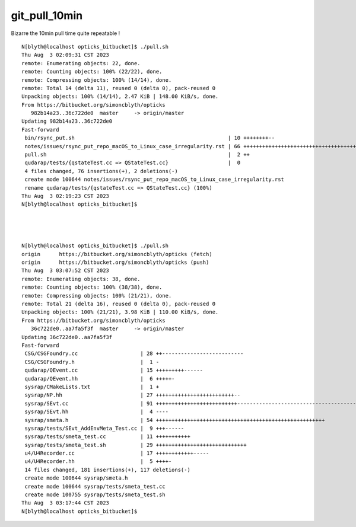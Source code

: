git_pull_10min
=================


Bizarre the 10min pull time quite repeatable !


::

    N[blyth@localhost opticks_bitbucket]$ ./pull.sh 
    Thu Aug  3 02:09:31 CST 2023
    remote: Enumerating objects: 22, done.
    remote: Counting objects: 100% (22/22), done.
    remote: Compressing objects: 100% (14/14), done.
    remote: Total 14 (delta 11), reused 0 (delta 0), pack-reused 0
    Unpacking objects: 100% (14/14), 2.47 KiB | 148.00 KiB/s, done.
    From https://bitbucket.org/simoncblyth/opticks
       982b14a23..36c722de0  master     -> origin/master
    Updating 982b14a23..36c722de0
    Fast-forward
     bin/rsync_put.sh                                                 | 10 ++++++++--
     notes/issues/rsync_put_repo_macOS_to_Linux_case_irregularity.rst | 66 ++++++++++++++++++++++++++++++++++++++++++++++++++++++++++++++++++
     pull.sh                                                          |  2 ++
     qudarap/tests/{qstateTest.cc => QStateTest.cc}                   |  0
     4 files changed, 76 insertions(+), 2 deletions(-)
     create mode 100644 notes/issues/rsync_put_repo_macOS_to_Linux_case_irregularity.rst
     rename qudarap/tests/{qstateTest.cc => QStateTest.cc} (100%)
    Thu Aug  3 02:19:23 CST 2023
    N[blyth@localhost opticks_bitbucket]$ 




    N[blyth@localhost opticks_bitbucket]$ ./pull.sh 
    origin	https://bitbucket.org/simoncblyth/opticks (fetch)
    origin	https://bitbucket.org/simoncblyth/opticks (push)
    Thu Aug  3 03:07:52 CST 2023
    remote: Enumerating objects: 38, done.
    remote: Counting objects: 100% (38/38), done.
    remote: Compressing objects: 100% (21/21), done.
    remote: Total 21 (delta 16), reused 0 (delta 0), pack-reused 0
    Unpacking objects: 100% (21/21), 3.98 KiB | 110.00 KiB/s, done.
    From https://bitbucket.org/simoncblyth/opticks
       36c722de0..aa7fa5f3f  master     -> origin/master
    Updating 36c722de0..aa7fa5f3f
    Fast-forward
     CSG/CSGFoundry.cc                    | 28 ++--------------------------
     CSG/CSGFoundry.h                     |  1 -
     qudarap/QEvent.cc                    | 15 +++++++++------
     qudarap/QEvent.hh                    |  6 +++++-
     sysrap/CMakeLists.txt                |  1 +
     sysrap/NP.hh                         | 27 +++++++++++++++++++++++++--
     sysrap/SEvt.cc                       | 91 ++++++++++++++++++++++++++-----------------------------------------------------------------
     sysrap/SEvt.hh                       |  4 ----
     sysrap/smeta.h                       | 54 ++++++++++++++++++++++++++++++++++++++++++++++++++++++
     sysrap/tests/SEvt_AddEnvMeta_Test.cc |  9 +++------
     sysrap/tests/smeta_test.cc           | 11 +++++++++++
     sysrap/tests/smeta_test.sh           | 29 +++++++++++++++++++++++++++++
     u4/U4Recorder.cc                     | 17 ++++++++++++-----
     u4/U4Recorder.hh                     |  5 ++++-
     14 files changed, 181 insertions(+), 117 deletions(-)
     create mode 100644 sysrap/smeta.h
     create mode 100644 sysrap/tests/smeta_test.cc
     create mode 100755 sysrap/tests/smeta_test.sh
    Thu Aug  3 03:17:44 CST 2023
    N[blyth@localhost opticks_bitbucket]$ 



